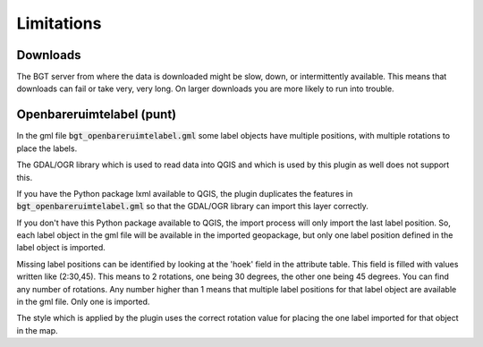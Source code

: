 Limitations
***********

Downloads
=========

The BGT server from where the data is downloaded might be slow, down, or intermittently available. This means that downloads can fail or take very, very long. On larger downloads you are more likely to run into trouble.

Openbareruimtelabel (punt)
==========================

In the gml file :code:`bgt_openbareruimtelabel.gml` some label objects have multiple positions, with multiple rotations to place the labels.

The GDAL/OGR library which is used to read data into QGIS and which is used by this plugin as well does not support this. 

If you have the Python package lxml available to QGIS, the plugin duplicates the features in :code:`bgt_openbareruimtelabel.gml` so that the GDAL/OGR library can import this layer correctly.

If you don't have this Python package available to QGIS, the import process will only import the last label position. So, each label object in the gml file will be available in the imported geopackage, but only one label position defined in the label object is imported. 

Missing label positions can be identified by looking at the 'hoek' field in the attribute table. This field is filled with values written like (2:30,45). This means to 2 rotations, one being 30 degrees, the other one being 45 degrees. You can find any number of rotations. Any number higher than 1 means that multiple label positions for that label object are available in the gml file. Only one is imported.

The style which is applied by the plugin uses the correct rotation value for placing the one label imported for that object in the map.
